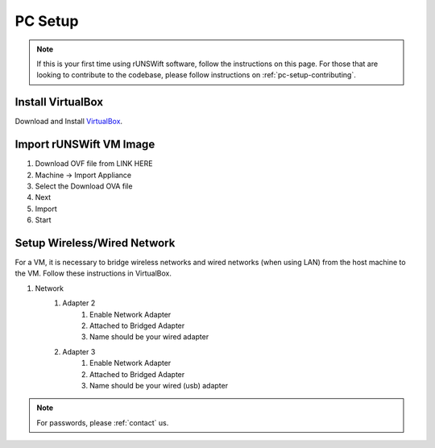.. _pc_setup:

########
PC Setup
########

.. note::
    If this is your first time using rUNSWift software, follow the instructions on this page.
    For those that are looking to contribute to the codebase, please follow instructions on :ref:`pc-setup-contributing`.

******************
Install VirtualBox
******************

Download and Install `VirtualBox <https://www.virtualbox.org/wiki/Downloads>`_.

************************
Import rUNSWift VM Image
************************

#. Download OVF file from LINK HERE
#. Machine -> Import Appliance
#. Select the Download OVA file
#. Next
#. Import
#. Start

.. _setup_network:

******************************
Setup Wireless/Wired Network
******************************

For a VM, it is necessary to bridge wireless networks and wired networks (when using LAN)
from the host machine to the VM. Follow these instructions in VirtualBox.

#. Network
    #. Adapter 2
        #. Enable Network Adapter
        #. Attached to Bridged Adapter
        #. Name should be your wired adapter

    #. Adapter 3
        #. Enable Network Adapter
        #. Attached to Bridged Adapter
        #. Name should be your wired (usb) adapter


.. note::
    For passwords, please :ref:`contact` us.
